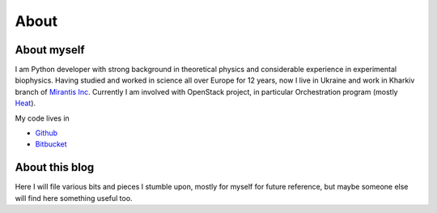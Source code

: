 About
#####

About myself
============

I am Python developer with strong background in theoretical physics and
considerable experience in experimental biophysics. Having studied and
worked in science all over Europe for 12 years, now I live in Ukraine
and work in Kharkiv branch of `Mirantis
Inc <http://www.mirantis.com>`__. Currently I am involved with OpenStack
project, in particular Orchestration program (mostly
`Heat <http://wiki.openstack.org/wiki/Heat>`__).

My code lives in

-  `Github <http://github.com/pshchelo>`__
-  `Bitbucket <http://bitbucket.org/pshchelo>`__

About this blog
===============

Here I will file various bits and pieces I stumble upon, mostly for
myself for future reference, but maybe someone else will find here
something useful too.

